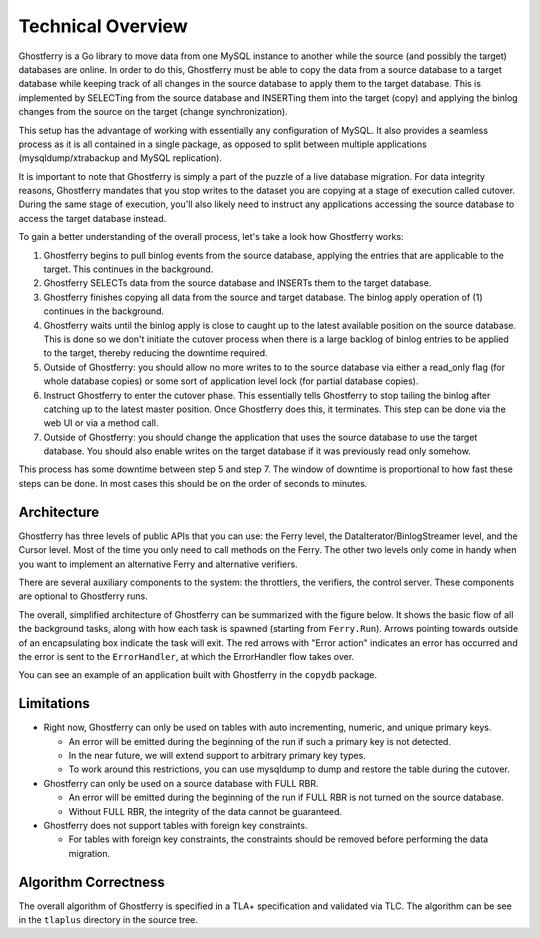 .. _technicaloverview:

==================
Technical Overview
==================

Ghostferry is a Go library to move data from one MySQL instance to another
while the source (and possibly the target) databases are online. In order to do
this, Ghostferry must be able to copy the data from a source database to a
target database while keeping track of all changes in the source database to
apply them to the target database. This is implemented by SELECTing from the
source database and INSERTing them into the target (copy) and applying the
binlog changes from the source on the target (change synchronization).

This setup has the advantage of working with essentially any configuration of
MySQL. It also provides a seamless process as it is all contained in a single
package, as opposed to split between multiple applications
(mysqldump/xtrabackup and MySQL replication).

It is important to note that Ghostferry is simply a part of the puzzle of a
live database migration. For data integrity reasons, Ghostferry mandates that
you stop writes to the dataset you are copying at a stage of execution called
cutover. During the same stage of execution, you'll also likely need to
instruct any applications accessing the source database to access the target
database instead.

To gain a better understanding of the overall process, let's take a look how
Ghostferry works:

1. Ghostferry begins to pull binlog events from the source database, applying
   the entries that are applicable to the target. This continues in the
   background.
2. Ghostferry SELECTs data from the source database and INSERTs them to the
   target database.
3. Ghostferry finishes copying all data from the source and target database.
   The binlog apply operation of (1) continues in the background.
4. Ghostferry waits until the binlog apply is close to caught up to the latest
   available position on the source database. This is done so we don't initiate
   the cutover process when there is a large backlog of binlog entries to be
   applied to the target, thereby reducing the downtime required.
5. Outside of Ghostferry: you should allow no more writes to to the source
   database via either a read_only flag (for whole database copies) or some
   sort of application level lock (for partial database copies).
6. Instruct Ghostferry to enter the cutover phase. This essentially tells
   Ghostferry to stop tailing the binlog after catching up to the latest master
   position. Once Ghostferry does this, it terminates. This step can be done
   via the web UI or via a method call.
7. Outside of Ghostferry: you should change the application that uses the
   source database to use the target database. You should also enable writes on
   the target database if it was previously read only somehow.

This process has some downtime between step 5 and step 7. The window of
downtime is proportional to how fast these steps can be done. In most cases
this should be on the order of seconds to minutes.

Architecture
------------

Ghostferry has three levels of public APIs that you can use: the Ferry level,
the DataIterator/BinlogStreamer level, and the Cursor level. Most of the time
you only need to call methods on the Ferry. The other two levels only come in
handy when you want to implement an alternative Ferry and alternative
verifiers.

There are several auxiliary components to the system: the throttlers, the
verifiers, the control server. These components are optional to Ghostferry
runs.

The overall, simplified architecture of Ghostferry can be summarized with the
figure below. It shows the basic flow of all the background tasks, along with
how each task is spawned (starting from ``Ferry.Run``). Arrows pointing towards
outside of an encapsulating box indicate the task will exit.  The red arrows
with "Error action" indicates an error has occurred and the error is sent to
the ``ErrorHandler``, at which the ErrorHandler flow takes over.

.. image:: _static/ghostferry-architecture.png
   :align: center

You can see an example of an application built with Ghostferry in the
``copydb`` package.

Limitations
-----------

- Right now, Ghostferry can only be used on tables with auto incrementing,
  numeric, and unique primary keys.

  - An error will be emitted during the beginning of the run if such a primary
    key is not detected.
  - In the near future, we will extend support to arbitrary primary key types.
  - To work around this restrictions, you can use mysqldump to dump and restore
    the table during the cutover.

- Ghostferry can only be used on a source database with FULL RBR.

  - An error will be emitted during the beginning of the run if FULL RBR is
    not turned on the source database.
  - Without FULL RBR, the integrity of the data cannot be guaranteed.

- Ghostferry does not support tables with foreign key constraints.

  - For tables with foreign key constraints, the constraints should be removed
    before performing the data migration.

Algorithm Correctness
---------------------

The overall algorithm of Ghostferry is specified in a TLA+ specification and
validated via TLC. The algorithm can be see in the ``tlaplus`` directory in the
source tree.
